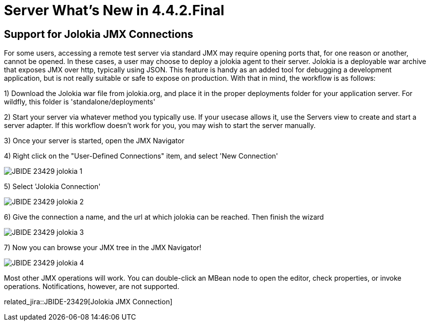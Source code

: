 = Server What's New in 4.4.2.Final
:page-layout: whatsnew
:page-component_id: server
:page-component_version: 4.4.2.Final
:page-product_id: jbt_core
:page-product_version: 4.4.2.Final

== Support for Jolokia JMX Connections

For some users, accessing a remote test server via standard JMX may require opening ports that, for one reason or another, cannot be opened. In these cases, a user may choose to deploy a jolokia agent to their server. Jolokia is a deployable war archive that exposes JMX over http, typically using JSON. This feature is handy as an added tool for debugging a development application, but is not really suitable or safe to expose on production. With that in mind, the workflow is as follows:

1) Download the Jolokia war file from jolokia.org, and place it in the proper deployments folder for your application server. For wildfly, this folder is 'standalone/deployments'

2) Start your server via whatever method you typically use. If your usecase allows it, use the Servers view to create and start a server adapter. If this workflow doesn't work for you, you may wish to start the server manually. 

3) Once your server is started, open the JMX Navigator

4) Right click on the "User-Defined Connections" item, and select 'New Connection'

image::/documentation/whatsnew/server/images/JBIDE-23429_jolokia_1.png[]

5) Select 'Jolokia Connection'

image::/documentation/whatsnew/server/images/JBIDE-23429_jolokia_2.png[]

6) Give the connection a name, and the url at which jolokia can be reached. Then finish the wizard

image::/documentation/whatsnew/server/images/JBIDE-23429_jolokia_3.png[]

7) Now you can browse your JMX tree in the JMX Navigator!

image::/documentation/whatsnew/server/images/JBIDE-23429_jolokia_4.png[]

Most other JMX operations will work. You can double-click an MBean node to open the editor, check properties, or invoke operations. Notifications, however, are not supported. 


related_jira::JBIDE-23429[Jolokia JMX Connection]


